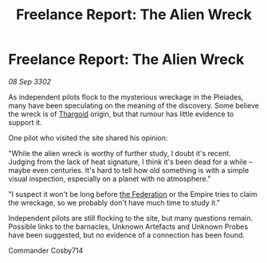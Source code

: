 :PROPERTIES:
:ID:       c25a228c-cd9f-4946-b59c-90a7b6479ba1
:END:
#+title: Freelance Report: The Alien Wreck
#+filetags: :Empire:3302:galnet:

* Freelance Report: The Alien Wreck

/08 Sep 3302/

As independent pilots flock to the mysterious wreckage in the Pleiades, many have been speculating on the meaning of the discovery. Some believe the wreck is of [[id:09343513-2893-458e-a689-5865fdc32e0a][Thargoid]] origin, but that rumour has little evidence to support it. 

One pilot who visited the site shared his opinion: 

"While the alien wreck is worthy of further study, I doubt it's recent. Judging from the lack of heat signature, I think it's been dead for a while – maybe even centuries. It's hard to tell how old something is with a simple visual inspection, especially on a planet with no atmosphere." 

"I suspect it won't be long before [[id:d56d0a6d-142a-4110-9c9a-235df02a99e0][the Federation]] or the Empire tries to claim the wreckage, so we probably don't have much time to study it." 

Independent pilots are still flocking to the site, but many questions remain. Possible links to the barnacles, Unknown Artefacts and Unknown Probes have been suggested, but no evidence of a connection has been found. 

Commander Cosby714
